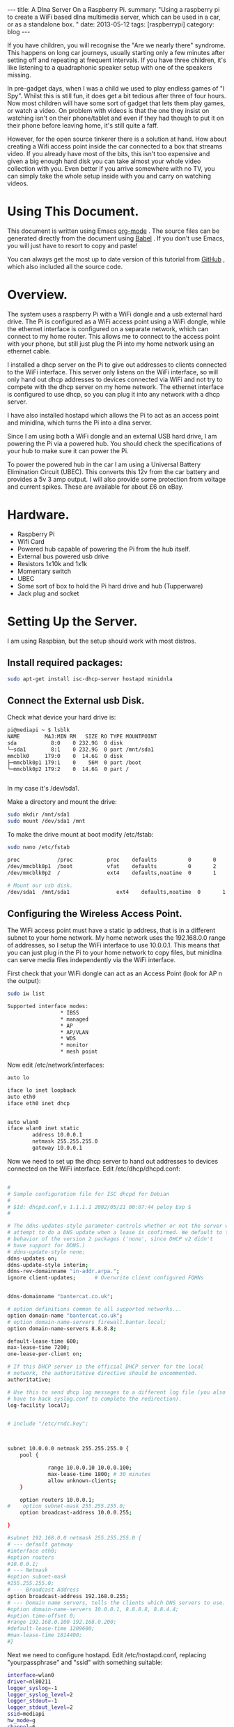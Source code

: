 #+STARTUP: showall indent
#+STARTUP: hidestars
#+OPTIONS: H:2 num:nil tags:nil toc:nil timestamps:nil
#+BEGIN_HTML
---
title: A Dlna Server On a Raspberry Pi.
summary: "Using a raspberry pi to create a WiFi based dlna multimedia server, which can be used in a car, or as a standalone box. "
date: 2013-05-12
tags: [raspberrypi]
category: blog
---
#+END_HTML

If you have children, you will recognise the "Are we nearly there"
syndrome. This happens on long car journeys, usually starting only a
few minutes after setting off and repeating at frequent intervals. If
you have three children, it's like listening to a quadraphonic
speaker setup with one of the speakers missing.

#+BEGIN_HTML
<div class="photofloatr">
<a class="fancybox-thumb" rel="fancybox-thumb"  title="Raspberry Pi DLNA Server." href="/static/images/mediapi/mediapi.jpg"><img
 width="200" alt="Raspberry Pi DLNA Server." title="Raspberry Pi DLNA Server." src="/static/images/mediapi/thumb.mediapi.jpg" /></a>

</div>
#+END_HTML


In pre-gadget days, when I was a child we used to play endless games
of "I Spy". Whilst this is still fun, it does get a bit tedious after
three of four hours. Now most children will have some sort of gadget
that lets them play games, or watch a video. On problem with videos
is that the one they insist on watching isn't on their phone/tablet
and even if they had though to put it on their phone before leaving
home, it's still quite a faff.

However, for the open source tinkerer there is a solution at
hand. How about creating a Wifi access point inside the car connected
to a box that streams video. If you already have most of the bits,
this isn't too expensive and given a big enough hard disk you can
take almost your whole video collection with you. Even better if you
arrive somewhere with no TV, you can simply take the whole setup
inside with you and carry on watching videos.

* Using This Document.
This document is written using Emacs [[http://org-mode.org][org-mode]] . The source files can
be generated directly from the document using [[http://orgmode.org/worg/org-contrib/babel/][Babel]] . If you don't
use Emacs, you will just have to resort to copy and paste!

You can always get the most up to date version of this tutorial from
[[https://github.com/geekinthesticks/raspberry-pi-dlnaserver][GitHub]] , which also included all the source code.

* Overview.
The system uses a raspberry Pi with a WiFi dongle and a usb external
hard drive. The Pi is configured as a WiFi access point using a WiFi dongle, while the
ethernet interface is configured on a separate network, which can
connect to my home router. This allows
me to connect to the access point with your phone, but still just plug the Pi into
my home network using an ethernet cable.

I installed a dhcp server on the Pi to give out addresses to clients
connected to the WiFi interface. This server only listens on the WiFi
interface, so will only hand out dhcp addresses to devices connected
via WiFi and not try to compete with the dhcp server on my home
network. The ethernet interface is configured to use dhcp, so you can
plug it into any network with a dhcp server.

I have also installed hostapd which allows the Pi to act as an
access point and minidlna, which turns the Pi into a dlna server.

Since I am using both a WiFi dongle and an external USB hard drive, I
am powering the Pi via a powered hub. You should check the
specifications of your hub to make sure it can power the Pi.

To power the powered hub in the car I am using a Universal Battery
Elimination Circuit (UBEC). This converts this 12v from the car
battery and provides a 5v 3 amp output. I will also provide some
protection from voltage and current spikes. These are available for
about £6 on eBay.

* Hardware.
- Raspberry Pi
- Wifi Card
- Powered hub capable of powering the Pi from the hub itself.
- External bus powered usb drive
- Resistors 1x10k and 1x1k
- Momentary switch
- UBEC
- Some sort of box to hold the Pi hard drive and hub (Tupperware)
- Jack plug and socket


* Setting Up the Server.
I am using Raspbian, but the setup should work with most distros.

** Install required packages:

#+begin_src sh
sudo apt-get install isc-dhcp-server hostapd minidnla

#+end_src


** Connect the External usb Disk.

Check what device your hard drive is:

#+begin_src sh
pi@mediapi ~ $ lsblk
NAME        MAJ:MIN RM   SIZE RO TYPE MOUNTPOINT
sda           8:0    0 232.9G  0 disk
└─sda1        8:1    0 232.9G  0 part /mnt/sda1
mmcblk0     179:0    0  14.6G  0 disk
├─mmcblk0p1 179:1    0    56M  0 part /boot
└─mmcblk0p2 179:2    0  14.6G  0 part /


#+end_src

In my case it's /dev/sda1.

Make a directory and mount the drive:

#+begin_src sh
sudo mkdir /mnt/sda1
sudo mount /dev/sda1 /mnt

#+end_src

To make the drive mount at boot modify /etc/fstab:

#+begin_src sh
sudo nano /etc/fstab

proc            /proc           proc    defaults          0       0
/dev/mmcblk0p1  /boot           vfat    defaults          0       2
/dev/mmcblk0p2  /               ext4    defaults,noatime  0       1

# Mount our usb disk.
/dev/sda1  /mnt/sda1               ext4    defaults,noatime  0       1
#+end_src

** Configuring the Wireless Access Point.
The WiFi access point must have a static ip address, that is in a
different subnet to your home network. My home network uses the
192.168.0.0 range of addresses, so I setup the WiFi interface to use
10.0.0.1. This means that you can just plug in the Pi to your home
network to copy files, but minidlna can serve media files
independently via the WiFi interface.

First check that your WiFi dongle can act as an Access
Point (look for AP n the output):

#+begin_src sh
sudo iw list

Supported interface modes:
                 ,* IBSS
                 ,* managed
                 ,* AP
                 ,* AP/VLAN
                 ,* WDS
                 ,* monitor
                 ,* mesh point

#+end_src


Now edit /etc/network/interfaces:

#+begin_src sh :tangle ./code/network/interfaces :exports code :noweb yes
auto lo

iface lo inet loopback
auto eth0
iface eth0 inet dhcp


auto wlan0
iface wlan0 inet static
        address 10.0.0.1
        netmask 255.255.255.0
        gateway 10.0.0.1

#+end_src


Now we need to set up the dhcp server to hand out addresses to devices
connected on the WiFi interface. Edit /etc/dhcp/dhcpd.conf:

#+begin_src sh :tangle ./code/dhcp/dhcpd.conf :exports code :noweb yes

#
# Sample configuration file for ISC dhcpd for Debian
#
# $Id: dhcpd.conf,v 1.1.1.1 2002/05/21 00:07:44 peloy Exp $
#

# The ddns-updates-style parameter controls whether or not the server will
# attempt to do a DNS update when a lease is confirmed. We default to the
# behavior of the version 2 packages ('none', since DHCP v2 didn't
# have support for DDNS.)
# ddns-update-style none;
ddns-updates on;
ddns-update-style interim;
ddns-rev-domainname "in-addr.arpa.";
ignore client-updates;      # Overwrite client configured FQHNs


ddns-domainname "bantercat.co.uk";

# option definitions common to all supported networks...
option domain-name "bantercat.co.uk";
# option domain-name-servers firewall.banter.local;
option domain-name-servers 8.8.8.8;

default-lease-time 600;
max-lease-time 7200;
one-lease-per-client on;

# If this DHCP server is the official DHCP server for the local
# network, the authoritative directive should be uncommented.
authoritative;

# Use this to send dhcp log messages to a different log file (you also
# have to hack syslog.conf to complete the redirection).
log-facility local7;


# include "/etc/rndc.key";



subnet 10.0.0.0 netmask 255.255.255.0 {
    pool {

             range 10.0.0.10 10.0.0.100;
             max-lease-time 1800; # 30 minutes
             allow unknown-clients;
    }

    option routers 10.0.0.1;
#    option subnet-mask 255.255.255.0;
    option broadcast-address 10.0.0.255;

}

#subnet 192.168.0.0 netmask 255.255.255.0 {
# --- default gateway
#interface eth0;
#option routers
#10.0.0.1;
# --- Netmask
#option subnet-mask
#255.255.255.0;
# --- Broadcast Address
option broadcast-address 192.168.0.255;
# --- Domain name servers, tells the clients which DNS servers to use.
#option domain-name-servers 10.0.0.1, 8.8.8.8, 8.8.4.4;
#option time-offset 0;
#range 192.168.0.100 192.168.0.200;
#default-lease-time 1209600;
#max-lease-time 1814400;
#}

#+end_src

Next we need to configure hostapd. Edit /etc/hostapd.conf, replacing
"yourpassphrase" and "ssid" with something suitable:

#+begin_src sh :tangle ./code/hostapd/hostapd.conf :exports code :noweb yes
interface=wlan0
driver=nl80211
logger_syslog=-1
logger_syslog_level=2
logger_stdout=-1
logger_stdout_level=2
ssid=mediapi
hw_mode=g
channel=6
auth_algs=3
max_num_sta=5
wpa=2
wpa_passphrase=testing123
wpa_key_mgmt=WPA-PSK
wpa_pairwise=TKIP CCMP
rsn_pairwise=CCMP


#+end_src

Now reboot and log into the Pi, making sure it's still connected via
the ethernet cable. Check that the wireless interface is up and
running and configured to the correct address:

#+begin_src sh
pi@mediapi ~ $ ifconfig wlan0
wlan0     Link encap:Ethernet  HWaddr 7c:dd:90:30:99:02
          inet addr:10.0.0.1  Bcast:10.0.0.255  Mask:255.255.255.0
          UP BROADCAST RUNNING MULTICAST  MTU:1500  Metric:1
          RX packets:0 errors:0 dropped:0 overruns:0 frame:0
          TX packets:26 errors:0 dropped:0 overruns:0 carrier:0
          collisions:0 txqueuelen:1000
          RX bytes:0 (0.0 B)  TX bytes:7876 (7.6 KiB)
#+end_src

Look carefully at the inet addr:10.0.0.1 to make sure its got the
correct address.

If you look in your wireless manager app on another computer, you should see a new access
point called "mediapi" (or whatever you called it in hostapd.conf). You can try connecting to it - the password
is whatever you set in hostapd.conf.

** Configuring the minidlna Server.
Once you have established that you can connect to the WiFi access
point, you can setup the minidlna server.

Edit /etc/minidlna.conf

#+begin_src sh :tangle ./code/minidlna/minidlna.conf :exports code :noweb yes
# This is the configuration file for the MiniDLNA daemon, a DLNA/UPnP-AV media
# server.
#
# Unless otherwise noted, the commented out options show their default value.
#
# On Debian, you can also refer to the minidlna.conf(5) man page for
# documentation about this file.


# Path to the directory you want scanned for media files.
#
# This option can be specified more than once if you want multiple directories
# scanned.
#
# If you want to restrict a media_dir to a specific content type, you can
# prepend the directory name with a letter representing the type (A, P or V),
# followed by a comma, as so:
#   * "A" for audio    (eg. media_dir=A,/var/lib/minidlna/music)
#   * "P" for pictures (eg. media_dir=P,/var/lib/minidlna/pictures)
#   * "V" for video    (eg. media_dir=V,/var/lib/minidlna/videos)
#
# WARNING: After changing this option, you need to rebuild the database. Either
#          run minidlna with the '-R' option, or delete the 'files.db' file
#          from the db_dir directory (see below).
#          On Debian, you can run, as root, 'service minidlna force-reload' instead.
media_dir=V,/media/videos
media_dir=V,/mnt/sda1/video_recordings



# Path to the directory that should hold the database and album art cache.
#db_dir=/var/lib/minidlna

# Path to the directory that should hold the log file.
#log_dir=/var/log

# Minimum level of importance of messages to be logged.
# Must be one of "off", "fatal", "error", "warn", "info" or "debug".
# "off" turns of logging entirely, "fatal" is the highest level of importance
# and "debug" the lowest.
#log_level=warn

# Use a different container as the root of the directory tree presented to
# clients. The possible values are:
#   * "." - standard container
#   * "B" - "Browse Directory"
#   * "M" - "Music"
#   * "P" - "Pictures"
#   * "V" - "Video"
# if you specify "B" and client device is audio-only then "Music/Folders" will be used as root
#root_container=.

# Network interface(s) to bind to (e.g. eth0), comma delimited.
network_interface=eth0,wlan0

# IPv4 address to listen on (e.g. 192.0.2.1).
#listening_ip=

# Port number for HTTP traffic (descriptions, SOAP, media transfer).
port=8200

# URL presented to clients.
# The default is the IP address of the server on port 80.
#presentation_url=http://example.com:80

# Name that the DLNA server presents to clients.
#friendly_name=

# Serial number the server reports to clients.
serial=12345678

# Model name the server reports to clients.
#model_name=Windows Media Connect compatible (MiniDLNA)

# Model number the server reports to clients.
model_number=1

# Automatic discovery of new files in the media_dir directory.
#inotify=yes

# List of file names to look for when searching for album art. Names should be
# delimited with a forward slash ("/").
album_art_names=Cover.jpg/cover.jpg/AlbumArtSmall.jpg/albumartsmall.jpg/AlbumArt.jpg/albumart.jpg/Album.jpg/album.jpg/Folder.jpg/folder.jpg/Thumb.jpg/thumb.jpg

# Strictly adhere to DLNA standards.
# This allows server-side downscaling of very large JPEG images, which may
# decrease JPEG serving performance on (at least) Sony DLNA products.
#strict_dlna=no

# Support for streaming .jpg and .mp3 files to a TiVo supporting HMO.
#enable_tivo=no

# Notify interval, in seconds.
#notify_interval=895

# Path to the MiniSSDPd socket, for MiniSSDPd support.
#minissdpdsocket=/run/minissdpd.sock

#+end_src

The parts you need to edit are shown above. Note that media_dir
should be the path to the directories usb hard disk containing your
media. In the example above, I have got one directory for video files
and one for audio files. I have also configured it to serve media on
both the ethernet and wireless interfaces.

Now you can test the dnla server. With my Android phone I use
[[https://play.google.com/store/apps/details?id=com.dbapp.android.mediahouse&hl=en][MediaHouse]]  . You should be able to connect via your home network if
the server is plugged into your router via  the ethernet cable. Now
see if you can see a new Wireless Access Point called "mediapi" on
your Android phone and try connecting to it. You should then be able
to browse your media using MediaHouse.


** Connecting the UBEC.
Before you try to do this double check to make sure you know what you
are doing. If you fry your car electrics, or the Pi don't blame me.

I have cut the power cable between my powered usb hub between the
power brick and the hub. I have put a jack socket on one end of the
cable and a plug on the other end. Make sure you don't get the
polarities mixed up. This allows me to disconnect the wall wart and
plug the output from the UBEC into the powered hub input, which is
5v. If I want to use the unit in the house, I just unplug the UBEC
and plug the jack plug from the wall wart back in.

** Hardware Off Switch.
There is one final problem. How to turn off the Pi in the car,
without simply pulling the plug which may well corrupt your USB
card. There are several tutorials on the web showing how to use GPIO
to turn off your Pi. I based my circuit on [[http://www.3cc.org/blog/2013/01/raspberry-pi-shutdown-switch-safely-turning-off-the-pi/][this]] article.

Holding the push button down for more than a second will shutdown the server.

** Web Server Off Switch.
As you are probably already using your phone/tablet, you may want to
use it to turn off the Pi. This is slightly tricky for a couple of
reasons. First most web servers are specifically designed to make it
hard to execute commands like turning off your computer. Secondly
servers like Apache consume a lot of resources to use for something as
simple as just turning off your computer.

Luckily we can use NodeJS, which is lightweight and can be run as the
pi user, so can run sudo commands without requiring a password. The
app just displays a single page with a Shutdown button, that does
what it says on the tin.

You are already connected to the Pi via WiFi, so you just need to
browse to http://localhost:8080 . You can change the port by modifying
the NodeJS app. By default the NodeJS app may crash if it encounters
an error. However, we can use the [[http://blog.nodejitsu.com/keep-a-nodejs-server-up-with-forever][forever]] app to make sure NodeJS
restarts in case of an error.

First you need to install NodeJS and its package manager npm:

#+begin_src sh
sudo apt-get install nodejs npm
#+end_src

Once NodeJS is installed you will need to install some node
packages. Change to the directory where you installed server.js:

#+begin_src sh
npm install node-static
#+end_src

Create the server.js file in the same directory:
#+begin_src js :tangle ./code/nodejs/server.js :exports code :noweb yes

var http = require('http');
var nodestatic = require('node-static');
var sys = require('util');
var path = require('path');
var url = require('url');
var exec = require('child_process').exec;
filesys = require("fs");

// Setup static server for current directory
var staticServer = new nodestatic.Server(".");

// Get temperature records from database




// Setup node http server
var server = http.createServer(
    // Our main server function


    function(request, response)
    {
        // Grab the URL requested by the client and parse any query options
        //var url = require('url').parse(request.url, true);
        var pathfile = url.pathname;
        var my_path = url.parse(request.url).pathname;
        var full_path =  path.join(process.cwd(),my_path);
        var query = url.query;
        var shutdown = "/shutdown";

        console.log('my_path: ' + my_path);

        if (my_path == '/shutdown'){
            console.log('Shutting down server');
            response.writeHead(200);
            child = exec("sudo shutdown -h now", function (error, stdout, stderr) {
                response.end("Shutdown...");
            return;
            });
        }

      // Serve index file.
        if (my_path == '/'){
            console.log('Requesting index file');
            path.exists(full_path + 'index.html',function(exists){
                if(!exists){
                    console.log('Error: index.html not found');
                    response.writeHeader(404, {"Content-Type": "text/plain"});
                    response.write("404 Not Found\n");
                    response.end();
                }
                else{

                    //response.writeHead(200, { "Content-type": "text/plain" });
                    filesys.readFile(full_path + 'index.html', "binary", function(err, file) {

                        if(err) {
                            response.writeHeader(500, {"Content-Type": "text/plain"});
                            response.write(err + "\n");
                            response.end();

                        }
                        else{
                            response.writeHeader(200);
                            response.write(file, "binary");
                            response.end();
                                               }
                    });

                }
            });
        }







      // Handler for favicon.ico requests
        if (pathfile == '/favicon.ico'){
            response.writeHead(200, {'Content-Type': 'image/x-icon'});
            response.end();

            // Optionally log favicon requests.
            //console.log('favicon requested');
            return;
        }


        else {
            // Print requested file to terminal
            console.log('Request from '+ request.connection.remoteAddress +' for: ' + pathfile);

            // Serve file using node-static
            staticServer.serve(request, response, function (err, result) {
                if (err){
                    // Log the error
                    sys.error("Error serving " + request.url + " - " + err.message);

                    // Respond to the client
                    response.writeHead(err.status, err.headers);
                    response.end('Error 404 - file not found');
                    return;
                }
                return;
            })
        }
    });

server.listen(8080);
// Log message
console.log('Server running at http://localhost:8080');

#+end_src

Now create index.html in the same directory as node.js. Note this
index.html is very basic, feel free to jazz it up

#+begin_src html :tangle ./code/html/index.html :exports code :noweb yes
<html>
<head>

</head>

<body>
<p>Hello world!</p>
<p>
  <a href="/shutdown" class="danger">Shutdown</a>
  </p>
</body>

</html>

#+end_src

To run the server:

#+begin_src
nodejs server.js
#+end_src

If you are connected to your local network via ethernet you can
open the webpage at http://ip_address_of_your_pi/ . If you are
connected via the WiFi dongle on the Pi the url is http://localhost/ .



* Final Thoughts.
Streaming videos isn't the only thing I plan to do. By adding a usb
3G dongle I can also use it as a portable WiFi internet
hotspot. However, the details are for another post.
